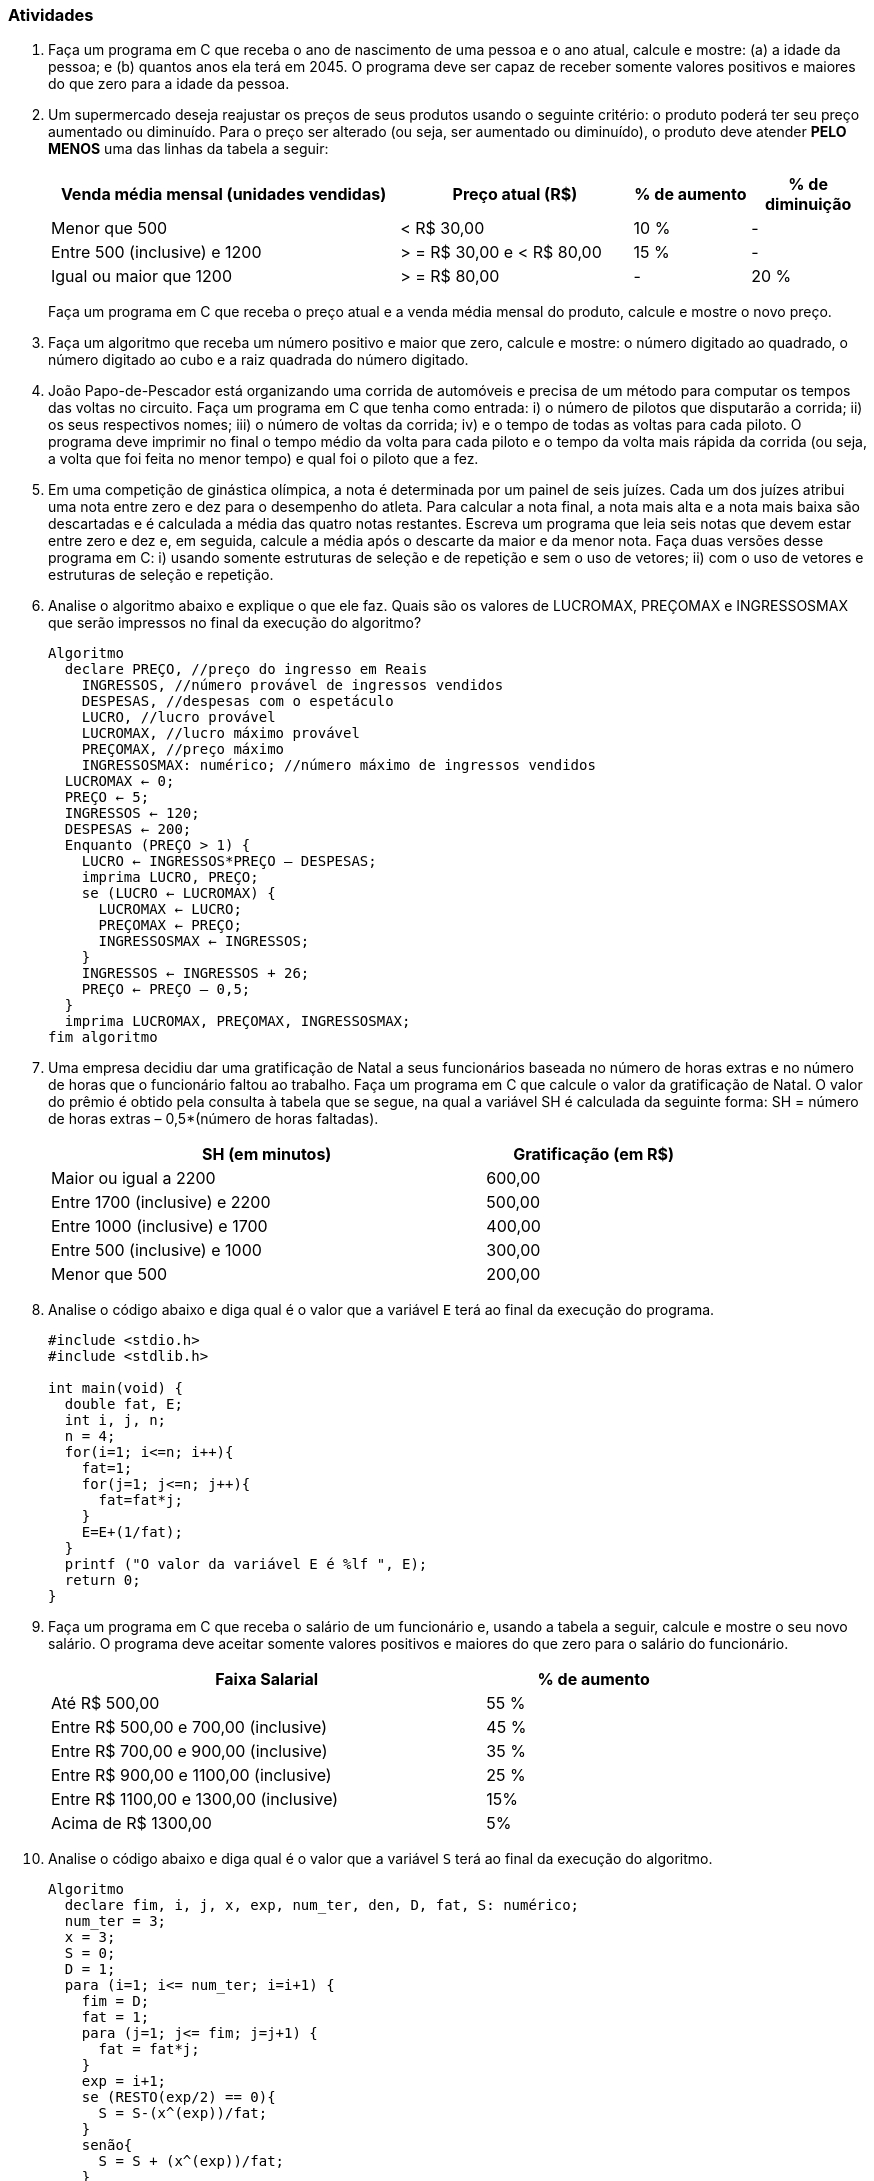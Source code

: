 === Atividades

1. Faça um programa em C que receba o ano de nascimento de uma pessoa e o ano atual, calcule e 
mostre: (a) a idade da pessoa; e (b) quantos anos ela terá em 2045. O programa deve ser capaz de 
receber somente valores positivos e maiores do que zero para a idade da pessoa.


2. Um supermercado deseja reajustar os preços de seus produtos usando o seguinte critério: o 
produto poderá ter seu preço aumentado ou diminuído. Para o preço ser alterado (ou seja, ser 
aumentado ou diminuído), o produto deve atender *PELO MENOS* uma das linhas da tabela a seguir:
+
--
[cols="^3,^2,^1,^1",frame="topbot",options="header"]
|====
| Venda média mensal (unidades vendidas)|Preço atual (R$)|% de aumento|% de diminuição
| Menor que 500 | < R$ 30,00|10 %| -
| Entre 500 (inclusive) e 1200| > = R$ 30,00 e < R$ 80,00| 15 %| -
| Igual ou maior que 1200| > = R$ 80,00|- | 20 %
|====

Faça um programa em C que receba o preço atual e a venda média mensal do produto, calcule e 
mostre o novo preço.
--

3. Faça um algoritmo que receba um número positivo e maior que zero, calcule e mostre: o número 
digitado ao quadrado, o número digitado ao cubo e a raiz quadrada do número digitado.



4. João Papo-de-Pescador está organizando uma corrida de automóveis e precisa de um método para 
computar os tempos das voltas no circuito. Faça um programa em C que tenha como entrada: i) o número 
de pilotos que disputarão a corrida; ii)  os seus respectivos nomes; iii) o número de voltas da 
corrida; iv) e o tempo de todas as voltas para cada piloto. O programa deve imprimir no final o 
tempo médio da volta para cada piloto e o tempo da volta mais rápida da corrida (ou seja, a volta 
que foi feita no menor tempo) e qual foi o piloto que a fez.



5. Em uma competição de ginástica olímpica, a nota é determinada por um painel de seis juízes. 
Cada um dos juízes atribui uma nota entre zero e dez para o desempenho do atleta. Para calcular a 
nota final, a nota mais alta e a nota mais baixa são descartadas e é calculada a média das 
quatro notas restantes. Escreva um programa que leia seis notas que devem estar entre zero e dez e, 
em seguida, calcule a média após o descarte da maior e da menor nota. Faça duas versões desse 
programa em C: i) usando somente estruturas de seleção e de repetição e sem o uso de vetores; ii) com o uso de vetores e estruturas de seleção e repetição.





6. Analise o algoritmo abaixo e explique o que ele faz. Quais são os valores de LUCROMAX, PREÇOMAX 
e INGRESSOSMAX que serão impressos no final da execução do algoritmo?
+
[source,c,numbered]
----
Algoritmo
  declare PREÇO, //preço do ingresso em Reais
    INGRESSOS, //número provável de ingressos vendidos
    DESPESAS, //despesas com o espetáculo
    LUCRO, //lucro provável
    LUCROMAX, //lucro máximo provável
    PREÇOMAX, //preço máximo
    INGRESSOSMAX: numérico; //número máximo de ingressos vendidos
  LUCROMAX ← 0;
  PREÇO ← 5;
  INGRESSOS ← 120;
  DESPESAS ← 200;
  Enquanto (PREÇO > 1) {
    LUCRO ← INGRESSOS*PREÇO – DESPESAS;
    imprima LUCRO, PREÇO;
    se (LUCRO ← LUCROMAX) {
      LUCROMAX ← LUCRO;
      PREÇOMAX ← PREÇO;
      INGRESSOSMAX ← INGRESSOS;
    }
    INGRESSOS ← INGRESSOS + 26;
    PREÇO ← PREÇO – 0,5;
  }
  imprima LUCROMAX, PREÇOMAX, INGRESSOSMAX;
fim algoritmo

----

7. Uma empresa decidiu dar uma gratificação de Natal a seus funcionários baseada no número de 
horas extras e no número de horas que o funcionário faltou ao trabalho. Faça um programa em C 
que calcule o valor da gratificação de Natal. O valor do prêmio é obtido pela consulta à 
tabela que se segue, na qual a variável SH é calculada da seguinte forma: SH = número de horas 
extras – 0,5*(número de horas faltadas).
+
--
[width="80%",cols="^2,^1",frame="topbot",options="header"]
|====
| SH (em minutos)|Gratificação (em R$)
| Maior ou igual a 2200|600,00
| Entre 1700 (inclusive) e 2200|500,00
| Entre 1000 (inclusive) e 1700|400,00
| Entre 500 (inclusive) e 1000|300,00
| Menor que 500|200,00
|====
--


8. Analise o código abaixo e diga qual é o valor que a variável `E` terá ao final da 
execução do programa.
+
[source,c]
----
#include <stdio.h>
#include <stdlib.h>

int main(void) {
  double fat, E;
  int i, j, n;
  n = 4;
  for(i=1; i<=n; i++){
    fat=1;
    for(j=1; j<=n; j++){
      fat=fat*j;
    }
    E=E+(1/fat);
  }
  printf ("O valor da variável E é %lf ", E);
  return 0;
}
----


9. Faça um programa em C que receba o salário de um funcionário e, usando a tabela a seguir, 
calcule e mostre o seu novo salário. O programa deve aceitar somente valores positivos e maiores 
do que zero para o salário do funcionário.
+
--
[width="80%",cols="^2,^1",frame="topbot",options="header"]
|====
| Faixa Salarial|% de aumento
| Até R$ 500,00|55 %
| Entre R$ 500,00 e 700,00 (inclusive)|45 %
| Entre R$ 700,00 e 900,00 (inclusive)|35 %
| Entre R$ 900,00 e 1100,00 (inclusive)|25 %
| Entre R$ 1100,00 e 1300,00 (inclusive)|15%
| Acima de R$ 1300,00|5%
|====
--


10. Analise o código abaixo e diga qual é o valor que a variável `S` terá ao final da 
execução do algoritmo.
+
----
Algoritmo
  declare fim, i, j, x, exp, num_ter, den, D, fat, S: numérico;
  num_ter = 3;
  x = 3;
  S = 0;
  D = 1;
  para (i=1; i<= num_ter; i=i+1) {
    fim = D;
    fat = 1;
    para (j=1; j<= fim; j=j+1) {
      fat = fat*j;
    }
    exp = i+1;
    se (RESTO(exp/2) == 0){
      S = S-(x^(exp))/fat;
    }
    senão{
      S = S + (x^(exp))/fat;
    }
    se (D == 4){
      den = -1;
    }
    se (D==1){
      den = 1;
    }
    se (den == 1){
      D = D +1;
    }
    senão{
      D = D – 1;
    }
  }
  imprima S;
fim algoritmo
----

11. Uma agência bancária possui vários clientes que podem fazer investimentos com rendimentos 
mensais conforme a tabela a seguir:
+
--
[width="90%",cols="^1m,^2,^1",frame="topbot",options="header"]
|====
| Código do tipo de investimento|Nome|Rendimento mensal %
| 1|Poupança|0,6 %
| 2|Poupança plus|1,1 %
| 3|Fundos de renda fixa|1,8 %
| 4|Fundos de renda variável|2,5 %
|====

Faça um programa em C que tenha como dados de entrada o código do cliente, o código do tipo de 
investimento e o valor investido. O algoritmo deve calcular e imprimir o rendimento mensal de 
acordo com o tipo de investimento do cliente. No final, o algoritmo deverá imprimir o total 
investido por todos os clientes consultados e o somatório do rendimento mensal pago a todos os 
clientes consultados. A leitura de clientes pelo algoritmo terminará quando o código do cliente 
digitado for menor ou igual a `0` (zero).
--

// Sempre terminar o arquivo com uma nova linha.

